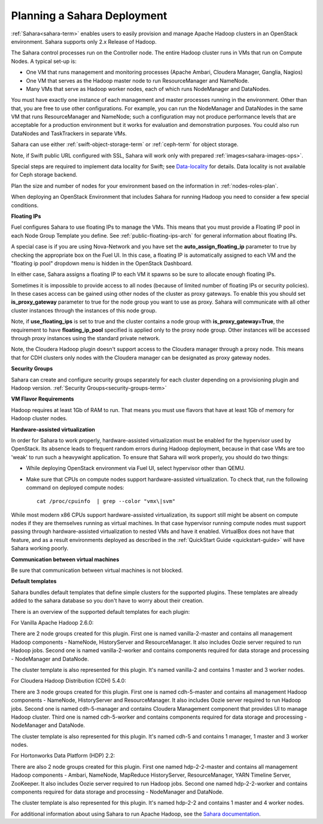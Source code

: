 
.. _sahara-plan:

Planning a Sahara Deployment
============================

:ref:`Sahara<sahara-term>` enables users
to easily provision and manage Apache Hadoop clusters
in an OpenStack environment.
Sahara supports only 2.x Release of Hadoop.

The Sahara control processes run on the Controller node.
The entire Hadoop cluster runs in VMs
that run on Compute Nodes.
A typical set-up is:

- One VM that runs management and monitoring processes (Apache Ambari,
  Cloudera Manager, Ganglia, Nagios)
- One VM that serves as the Hadoop master node
  to run ResourceManager and NameNode.
- Many VMs that serve as Hadoop worker nodes,
  each of which runs NodeManager and DataNodes.

You must have exactly one instance of each management and master processes
running in the environment. Other than that,
you are free to use other configurations.
For example, you can run the NodeManager and DataNodes
in the same VM that runs ResourceManager and NameNode;
such a configuration may not produce performance levels
that are acceptable for a production environment
but it works for evaluation and demonstration purposes.
You could also run DataNodes and TaskTrackers in separate VMs.

Sahara can use either :ref:`swift-object-storage-term` or :ref:`ceph-term`
for object storage.

Note, if Swift public URL configured with SSL, Sahara will work only with
prepared :ref:`images<sahara-images-ops>`.

Special steps are required to implement data locality for Swift;
see `Data-locality <http://docs.openstack.org/developer/sahara/userdoc/features.html#data-locality>`_
for details.
Data locality is not available for Ceph storage backend.

Plan the size and number of nodes for your environment
based on the information in :ref:`nodes-roles-plan`.

When deploying an OpenStack Environment
that includes Sahara for running Hadoop
you need to consider a few special conditions.

**Floating IPs**

Fuel configures Sahara to use floating IPs to manage the VMs.
This means that you must provide a Floating IP pool
in each Node Group Template you define.
See :ref:`public-floating-ips-arch` for general information
about floating IPs.

A special case is if you are using Nova-Network
and you have set the **auto_assign_floating_ip** parameter to true
by checking the appropriate box on the Fuel UI.
In this case, a floating IP is automatically assigned to each VM
and the "floating ip pool" dropdown menu
is hidden in the OpenStack Dashboard.

In either case, Sahara assigns a floating IP to each VM it spawns
so be sure to allocate enough floating IPs.

Sometimes it is impossible to provide access to all nodes (because of limited
number of floating IPs or security policies). In these cases access can be
gained using other nodes of the cluster as proxy gateways. To enable this you
should set **is_proxy_gateway** parameter to true for the node group you want
to use as proxy. Sahara will communicate with all other cluster instances
through the instances of this node group.

Note, if **use_floating_ips** is set to true and the cluster contains a node
group with **is_proxy_gateway=True**, the requirement to have
**floating_ip_pool** specified is applied only to the proxy node group.
Other instances will be accessed through proxy instances using the standard
private network.

Note, the Cloudera Hadoop plugin doesn't support access to the Cloudera manager
through a proxy node. This means that for CDH clusters only nodes with
the Cloudera manager can be designated as proxy gateway nodes.

**Security Groups**

Sahara can create and configure security groups separately for each cluster
depending on a provisioning plugin and Hadoop version.
:ref:`Security Groups<security-groups-term>`

**VM Flavor Requirements**

Hadoop requires at least 1Gb of RAM to run.
That means you must use flavors that have
at least 1Gb of memory for Hadoop cluster nodes.

**Hardware-assisted virtualization**

In order for Sahara to work properly, hardware-assisted virtualization
must be enabled for the hypervisor used by OpenStack. Its absence leads
to frequent random errors during Hadoop deployment, because in that case
VMs are too 'weak' to run such a heavywight application. To ensure that
Sahara will work properly, you should do two things:

- While deploying OpenStack environment via Fuel UI, select hypervisor
  other than QEMU.
- Make sure that CPUs on compute nodes support
  hardware-assisted virtualization. To check that, run
  the following command on deployed compute nodes:

  ::

      cat /proc/cpuinfo  | grep --color "vmx\|svm"

While most modern x86 CPUs support hardware-assisted virtualization,
its support still might be absent on compute nodes if they are themselves
running as virtual machines. In that case hypervisor running compute
nodes must support passing through hardware-assisted virtualization to
nested VMs and have it enabled. VirtualBox does not have that feature,
and as a result environments deployed as described in the :ref:`QuickStart 
Guide <quickstart-guide>` will have Sahara working poorly.

**Communication between virtual machines**

Be sure that communication between virtual machines is not blocked.

**Default templates**

Sahara bundles default templates that define simple clusters for the supported
plugins. These templates are already added to the sahara database so you don't
have to worry about their creation.

There is an overview of the supported default templates for each plugin:

For Vanilla Apache Hadoop 2.6.0:

There are 2 node groups created for this plugin. First one is named
vanilla-2-master and contains all management Hadoop components - NameNode,
HistoryServer and ResourceManager. It also includes Oozie server required to
run Hadoop jobs. Second one is named vanilla-2-worker and contains components
required for data storage and processing - NodeManager and DataNode.

The cluster template is also represented for this plugin. It's named vanilla-2
and contains 1 master and 3 worker nodes.

For Cloudera Hadoop Distribution (CDH) 5.4.0:

There are 3 node groups created for this plugin. First one is named
cdh-5-master and contains all management Hadoop components - NameNode,
HistoryServer and ResourceManager. It also includes Oozie server required to
run Hadoop jobs. Second one is named cdh-5-manager and contains Cloudera
Management component that provides UI to manage Hadoop cluster. Third one is
named cdh-5-worker and contains components required for data storage and
processing - NodeManager and DataNode.

The cluster template is also represented for this plugin. It's named cdh-5
and contains 1 manager, 1 master and 3 worker nodes.

For Hortonworks Data Platform (HDP) 2.2:

There are also 2 node groups created for this plugin. First one named
hdp-2-2-master and contains all management Hadoop components - Ambari,
NameNode, MapReduce HistoryServer, ResourceManager, YARN Timeline Server,
ZooKeeper. It also includes Oozie server required to run Hadoop jobs.
Second one named hdp-2-2-worker and contains components required for data
storage and processing - NodeManager and DataNode.

The cluster template is also represented for this plugin. It's named hdp-2-2
and contains 1 master and 4 worker nodes.


For additional information about using Sahara to run
Apache Hadoop, see the
`Sahara documentation <http://docs.openstack.org/developer/sahara/overview.html>`_.

